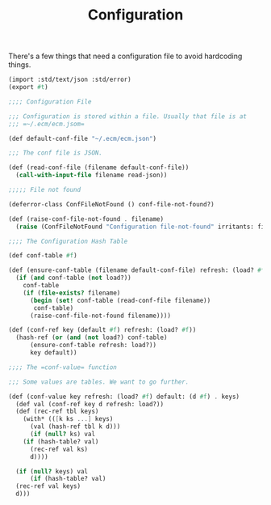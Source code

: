 #+TITLE: Configuration

There's a few things that need a configuration file to avoid
hardcoding things.

#+begin_src scheme :tangle file.ss
  (import :std/text/json :std/error)
  (export #t)

  ;;;; Configuration File 

  ;;; Configuration is stored within a file. Usually that file is at
  ;;; =~/.ecm/ecm.jsom=

  (def default-conf-file "~/.ecm/ecm.json")

  ;;; The conf file is JSON.

  (def (read-conf-file (filename default-conf-file))
    (call-with-input-file filename read-json))

  ;;;;; File not found

  (deferror-class ConfFileNotFound () conf-file-not-found?)

  (def (raise-conf-file-not-found . filename)
    (raise (ConfFileNotFound "Configuration file-not-found" irritants: filename)))

  ;;;; The Configuration Hash Table

  (def conf-table #f)

  (def (ensure-conf-table (filename default-conf-file) refresh: (load? #f))
    (if (and conf-table (not load?))
      conf-table
      (if (file-exists? filename)
        (begin (set! conf-table (read-conf-file filename))
  	     conf-table)
        (raise-conf-file-not-found filename))))

  (def (conf-ref key (default #f) refresh: (load? #f))
    (hash-ref (or (and (not load?) conf-table)
  		(ensure-conf-table refresh: load?))
  	    key default))

  ;;;; The =conf-value= function

  ;;; Some values are tables. We want to go further.

  (def (conf-value key refresh: (load? #f) default: (d #f) . keys)
    (def val (conf-ref key d refresh: load?))
    (def (rec-ref tbl keys)
      (with* (([k ks ...] keys)
  	    (val (hash-ref tbl k d)))
        (if (null? ks) val
  	  (if (hash-table? val)
  	    (rec-ref val ks)
  	    d))))
      
    (if (null? keys) val
        (if (hash-table? val)
  	(rec-ref val keys)
  	d)))
        
        
#+end_src
